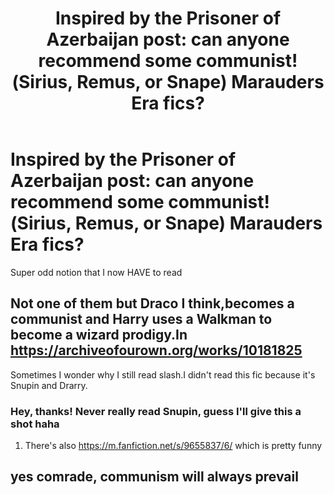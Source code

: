 #+TITLE: Inspired by the Prisoner of Azerbaijan post: can anyone recommend some communist!(Sirius, Remus, or Snape) Marauders Era fics?

* Inspired by the Prisoner of Azerbaijan post: can anyone recommend some communist!(Sirius, Remus, or Snape) Marauders Era fics?
:PROPERTIES:
:Score: 10
:DateUnix: 1545884934.0
:DateShort: 2018-Dec-27
:END:
Super odd notion that I now HAVE to read


** Not one of them but Draco I think,becomes a communist and Harry uses a Walkman to become a wizard prodigy.In [[https://archiveofourown.org/works/10181825]]

Sometimes I wonder why I still read slash.I didn't read this fic because it's Snupin and Drarry.
:PROPERTIES:
:Score: 7
:DateUnix: 1545885807.0
:DateShort: 2018-Dec-27
:END:

*** Hey, thanks! Never really read Snupin, guess I'll give this a shot haha
:PROPERTIES:
:Score: 2
:DateUnix: 1545886263.0
:DateShort: 2018-Dec-27
:END:

**** There's also [[https://m.fanfiction.net/s/9655837/6/]] which is pretty funny
:PROPERTIES:
:Score: 2
:DateUnix: 1545887347.0
:DateShort: 2018-Dec-27
:END:


** yes comrade, communism will always prevail
:PROPERTIES:
:Score: 6
:DateUnix: 1545892491.0
:DateShort: 2018-Dec-27
:END:
